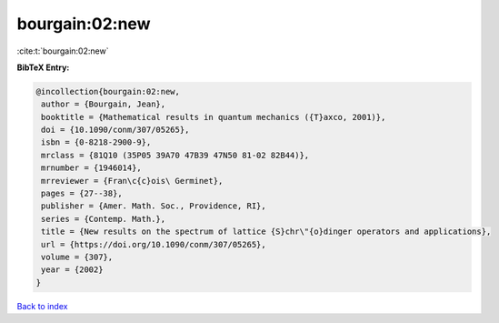 bourgain:02:new
===============

:cite:t:`bourgain:02:new`

**BibTeX Entry:**

.. code-block:: bibtex

   @incollection{bourgain:02:new,
    author = {Bourgain, Jean},
    booktitle = {Mathematical results in quantum mechanics ({T}axco, 2001)},
    doi = {10.1090/conm/307/05265},
    isbn = {0-8218-2900-9},
    mrclass = {81Q10 (35P05 39A70 47B39 47N50 81-02 82B44)},
    mrnumber = {1946014},
    mrreviewer = {Fran\c{c}ois\ Germinet},
    pages = {27--38},
    publisher = {Amer. Math. Soc., Providence, RI},
    series = {Contemp. Math.},
    title = {New results on the spectrum of lattice {S}chr\"{o}dinger operators and applications},
    url = {https://doi.org/10.1090/conm/307/05265},
    volume = {307},
    year = {2002}
   }

`Back to index <../By-Cite-Keys.rst>`_
